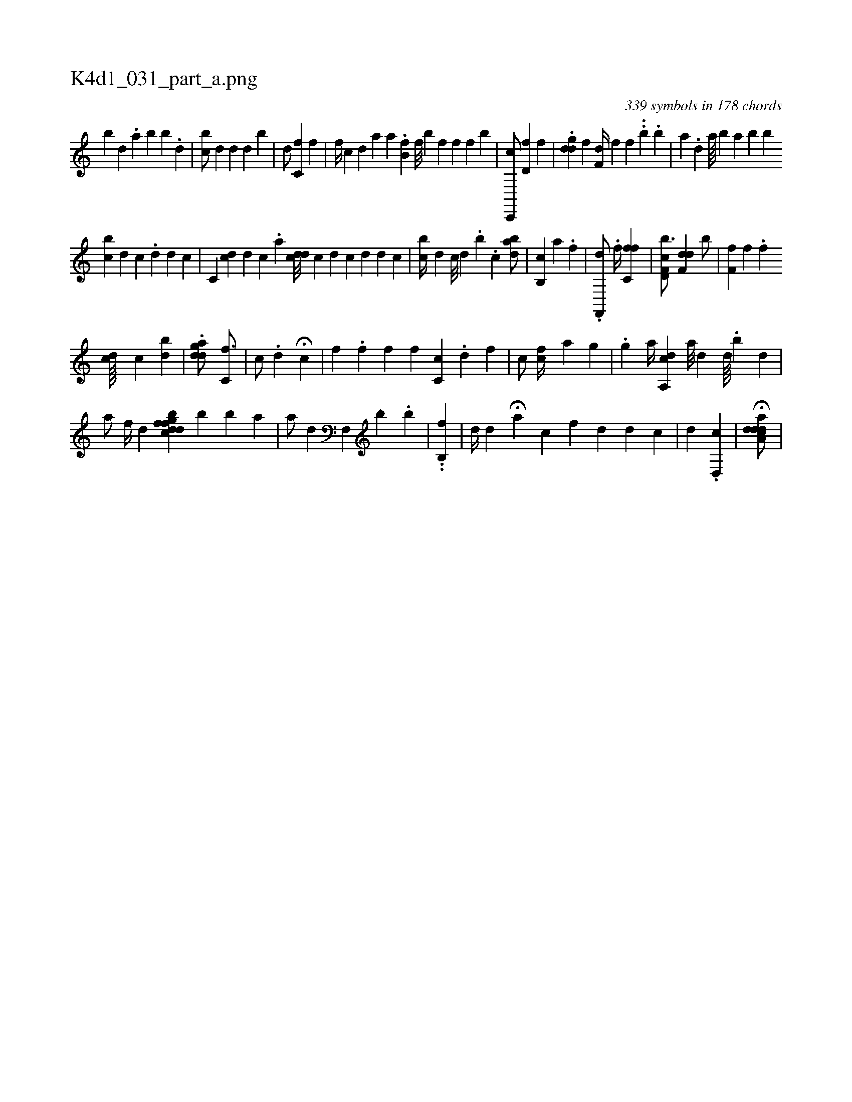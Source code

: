 X:1
%
%%titleleft true
%%tabaddflags 0
%%tabrhstyle grid
%
T:K4d1_031_part_a.png
C:339 symbols in 178 chords
L:1/4
K:italiantab
%
[b] [,,d] .[,a] [,b] [,b] .[,d] |\
	[,,bc/] [,,,d] [,d] [,,,d] [,,,#y] [,b] |\
	[,,d/] [,,c,f] [f] |\
	[f//] [h] [,,,c] [,,,d] [,,,a] [,,,,a] .[ib,hf] [f///] [,,b] [f] [h] [f] [f] [h] [b] |\
	[,c,,,c/] [,d,f] [,i] [hf] |\
	.[ddi] [,,g] [,,,f] [,,,h] [,f,d//] [f] [f] ..[b] .[,b] |\
	[,,,a] .[,,d] [a////] [b] [a] [,,,,,b] [,,,,,b] 
%
[i,bc] [,,,d] [,,c] .[,d] [d] [c] |\
	[,c,i//] [,dc] [d] [c] .[a] [cdd///] [,c#y] [d] [c] [d] [d] [c] |\
	[,ibc//] [,,,d] [c///] [,d] .[,b] .[,,c] [,abi,d/] |\
	[ib,,i] .[c] [,,,,a] .[f] |\
	.[hf,,,d/]  .[f//] [c,ff1] |\
	[f,cd,b3/4] [f,dd] [ib/] |\
	[,f,f] [,#y,#y,f] .[f] 
%
[,,,cd////] [,,,,c] [,bi] [,d] |\
	.[,agdd/] [,,c,f3/4] |\
	[c/] .[,,,,d] H[,,,c] |\
	[,i//] [hf] [,,,#y,#y] .[f] [hf] [,,f] [,#y#yc,c] .[d] [f] |\
	[,,,c/] [,,,cf//] [h] [,a] [,g] |\
	.[,,ighh1] [,,,,a//] [a,,cd] [,a///] [,d] [,d////] .[,b] [,i] .[,,d] |
%
[,a/] [,,,f//] [,,,d] [i] |\
	[,,,,k/] [,,cdfh] [,,gbdfhk] [,,,#y///] [,i] .[b] [,b] [,a] |\
	[,,,,,a/] [,,,,hd] [hf,,#y//] [,,,,h] ..[,b] .[,b] |\
	[,,,,i1] ..[b,,hf] [,,,k/] |\
	[,,,d//] [,,,#y] [,d] H[a] [,,,c] [,,,f] [,,d] [d] [c] |\
	[,,,d1] .[d,,c] | \
	H[a,cd#ydad/] |
% number of items: 339


